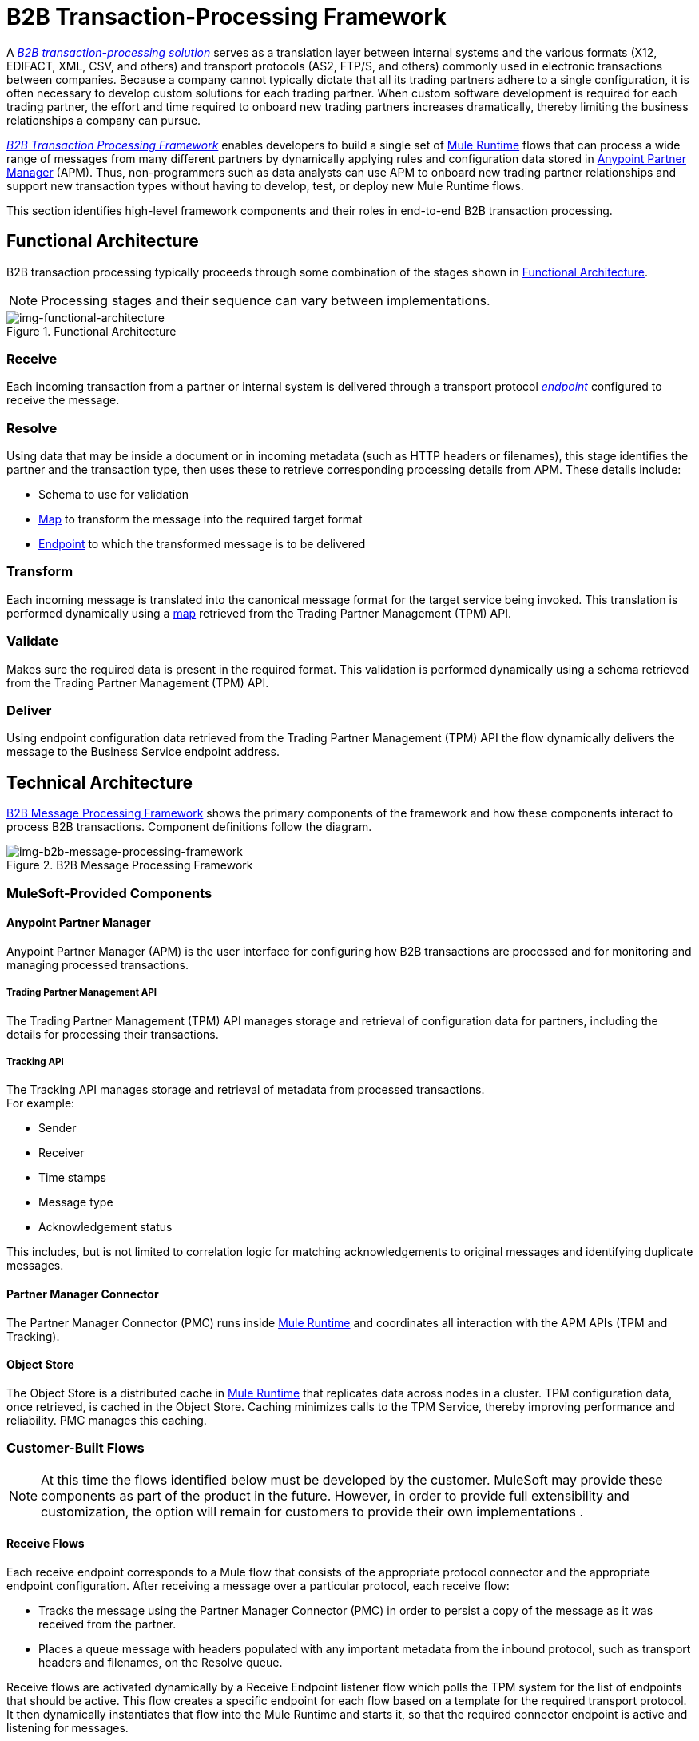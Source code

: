 = B2B Transaction-Processing Framework

A link:/anypoint-b2b/glossary#sectb[_B2B transaction-processing solution_] serves as a translation layer between internal systems and the various formats (X12, EDIFACT, XML, CSV, and others) and transport protocols (AS2, FTP/S, and others) commonly used in electronic transactions between companies. Because a company cannot typically dictate that all its trading partners adhere to a single configuration, it is often necessary to develop custom solutions for each trading partner. When custom software development is required for each trading partner, the effort and time required to onboard new trading partners increases dramatically, thereby limiting the business relationships a company can pursue.

link:/anypoint-b2b/glossary#sectb[_B2B Transaction Processing Framework_] enables developers to build a single set of link:/mule-user-guide[Mule Runtime] flows that can process a wide range of messages from many different partners by dynamically applying rules and configuration data stored in link:/anypoint-b2b/anypoint-partner-manager[Anypoint Partner Manager] (APM).
Thus, non-programmers such as data analysts can use APM to onboard new trading partner relationships and support new transaction types without having to develop, test, or deploy new Mule Runtime flows.

This section identifies high-level framework components and their roles in end-to-end B2B transaction processing.

== Functional Architecture

B2B transaction processing typically proceeds through some combination of the stages shown in xref:img-functional-architecture[].

NOTE: Processing stages and their sequence can vary between implementations.

[[img-functional-architecture]]
image::functional-architecture.png[img-functional-architecture,title="Functional Architecture"]
=== Receive

Each incoming transaction from a partner or internal system is delivered through a transport protocol link:/anypoint-b2b/endpoints[_endpoint_] configured to receive the message.

=== Resolve
Using data that may be inside a document or in incoming metadata (such as HTTP headers or filenames), this stage identifies the partner and the transaction type, then uses these to retrieve corresponding processing details from APM. These details include:

* Schema to use for validation
* link:/anypoint-b2b/maps[Map] to transform the message into the required target format
* link:/anypoint-b2b/endpoints[Endpoint] to which the transformed message is to be delivered

=== Transform

Each incoming message is translated into the canonical message format for the target service being invoked. This translation is performed dynamically using a link:/anypoint-b2b/maps[map] retrieved from the Trading Partner Management (TPM) API.

=== Validate
Makes sure the required data is present in the required format. This validation is performed dynamically using a schema retrieved from the Trading Partner Management (TPM) API.

=== Deliver
Using endpoint configuration data retrieved from the Trading Partner Management (TPM) API the flow dynamically delivers the message to the Business Service endpoint address.

== Technical Architecture

xref:img-b2b-message-processing-framework[] shows the primary components of the framework and how these components interact to process B2B transactions.
Component definitions follow the diagram.


[[img-b2b-message-processing-framework]]
image::b2b-message-processing-framework.png[img-b2b-message-processing-framework,title="B2B Message Processing Framework"]

=== MuleSoft-Provided Components

==== Anypoint Partner Manager
Anypoint Partner Manager (APM) is the user interface for configuring how B2B transactions are processed and for monitoring and managing processed transactions.

===== Trading Partner Management API
The Trading Partner Management (TPM) API manages storage and retrieval of configuration data for partners, including the details for processing their transactions.

===== Tracking API
The Tracking API manages storage and retrieval of metadata from processed transactions. +
For example:

* Sender
* Receiver
* Time stamps
* Message type
* Acknowledgement status

This includes, but is not limited to correlation logic for matching acknowledgements to original messages and identifying duplicate messages.

==== Partner Manager Connector
The Partner Manager Connector (PMC) runs inside link:/mule-user-guide[Mule Runtime] and coordinates all interaction with the APM APIs (TPM and Tracking).

==== Object Store
The Object Store is a distributed cache in link:/mule-user-guide[Mule Runtime] that replicates data across nodes in a cluster. TPM configuration data, once retrieved, is cached in the Object Store. Caching minimizes calls to the TPM Service, thereby improving performance and reliability. PMC manages this caching.

=== Customer-Built Flows
NOTE: At this time the flows identified below must be developed by the customer. MuleSoft may provide these components as part of the product in the future. However, in order to provide full extensibility and customization, the option will remain for customers to provide their own implementations .

==== Receive Flows
Each receive endpoint corresponds to a Mule flow that consists of the appropriate protocol connector and the appropriate endpoint configuration. After receiving a message over a particular protocol, each receive flow:

* Tracks the message using the Partner Manager Connector (PMC) in order to persist a copy of the message as it was received from the partner.
* Places a queue message with headers populated with any important metadata from the inbound protocol, such as transport headers and filenames, on the Resolve queue.

Receive flows are activated dynamically by a Receive Endpoint listener flow which polls the TPM system for the list of endpoints that should be active. This flow creates a specific endpoint for each flow based on a template for the required transport protocol. It then dynamically instantiates that flow into the Mule Runtime and starts it, so that the required connector endpoint is active and listening for messages.

==== Resolve Flow

* Pulls together from the message and any transport headers the needed metadata fields for identifying the specific document type.
* Passes the metadata fields to the TPM service to look up the document type and associated configuration settings (<<Map>>, <<Schema>>, target endpoint) and adds this information to the context headers that travel with the message to be used by later stages.
* Passes the message to the next processing stage.

==== Transform Flow

* Dynamically applies the configured mapping script from the context header to translate the message into the canonical format for the target Business Service.
* Does any necessary data translation, such as resolving partner values to your company's values using link:/anypoint-b2b/[lookup tables] functions, and flows.
* Uses the PMC to track the mapped, canonical version of the message.
* Passes the updated message body to the next processing stage.

==== Validate Flow

* Dynamically applies the configured schema script to validate that the message is in the required format.
* Uses the PMC to track the validation result for the message.
* Passes the message to the next processing stage.

==== Deliver Flow

* Invokes the target service by passing the transformed message to the configured transport endpoint.
* Uses the PMC to track the result from the target service.

==== Message Payload Persistence Flow
This is an optional flow that can be implemented to store message payloads at various stages. It receives a MuleSoft message from the PMC, persists that message payload to the desired data store, and returns a URL that can be used to retrieve the message later using the Message Payload Retrieval Flow. The URL is stored in the related tracking data stored in the Tracking API in APM and displayed to the user in the context of the transaction. Clicking this link will invoke the Message Payload Retrieval Flow and display the message payload in a pop-up window.

==== Message Payload Retrieval API Flow
The Message Payload Retrieval API Flow is used to retrieve the message payload with a URL (which contains the specific transactionId of the message to be retrieved).

==== Business Service Flows
For each target internal service, there is typically a Mule Runtime flow that exposes a REST-based API and communicates with the backend system using the appropriate connector or connectors. These Business Service flows are not technically part of the B2B system, but are often part of the overall solution.

==== Replay Flow
The replay flow coordinates replaying transactions. It polls the Tracking service for transactions that have been marked for replay. When it finds transactions that need to be replayed it:

. Pulls the original message body and headers from the Tracking API and the Message Payload Retrieval API.
. Constructs a new Mule message with the original payload and headers and passes it to the Resolve flow to reprocess the transaction.
. Tracks the fact that the transaction has been replayed.
. Updates the TPM service to indicate that the replay is complete

== Information Architecture: APM-Configurable Entities and Terms
APM stores the configuration data shown in xref:img-b2b-transaction[] in order to support the dynamic processing of different transaction types for different trading partners.

[[img-b2b-transaction]]
image::b2b-transaction.png[img-b2b-transaction,title="B2B Transaction"]

=== Partner
Represents an external company with which your company does business. Your company itself is also considered a Partner.

=== Partnership
The relationship between your company and an external company with which your company does business. Your company itself is also considered a Partner, and there is a special partnership called the “Home Org” in APM.

=== Partner Identifier
A predefined identifier of a specific Partner. There are several types of Partner Identifiers used in B2B transactions and configurable in APM. For example, for EDI X12 documents there are ISA identifiers, which are used in EDI interchanges to identify the sender and receiver. AS2 is another type of identifier, used in AS2 transmissions.

=== Document, Message, File
These terms are used interchangeably in the B2B world to reflect an instance of a structured payload being passed through a system to convey information about a transaction. For consistency, we use the term _document_ to represent these instances.

=== Document Type
link:/anypoint-b2b/document-types[Document Types] are configured in APM. A given document type
is identified by the following pieces of information:

* Standard
** Examples: X12, EDIFACT, XML, CSV, JSON
* Version
** X12 (Examples: 4010, 5010)
** RosettaNet (Example: PIP3B3v11.12.00 +
NOTE: For standards that don’t have versions (XML, CSV, etc.), *Version* does not appear on the <<
* Message Type
** X12 - 850, 855, 856, etc.
** RosettaNet - 3B3
** XML - root node name, namespace
** CSV, JSON - Name given to the transaction, not necessarily contained in the message

=== Document Properties
Document Properties are data fields that are extracted from received documents for the purpose of searching, correlation, TPM resolution, or duplicate checking. Document Properties are configured for Document Types. The user provides the Name of the property and the Path (XPath for XML, JSONPath for others) for retrieving the property from the document. These properties are extracted from the document by the Tracking API and stored to be used later for the purposes mentioned above.

=== Schema
The schema is stored with the Document Type. It is one of the following depending on the message type:

[%header,cols="3s,7a"]
|===
|Message Type
|Schema type

|XML
|XSD file
|CSV
|NA
|EDI
|EDI Schema Language (ESL) file
|JSON
|Json Schema
|===

=== Map

Script (XSLT or DataWeave) for transforming one Document Type to another Document Type.

=== Source Channel
Details pertaining to how to receive a particular document. _Receive_ is relative to the B2B Transaction Processing flows. For example:

* An inbound transaction would have a Source Channel that receives a Document from an external partner.
* An outbound transaction would have a Source Channel that receives a document from an internal system.

=== Target Channel
Details pertaining to how a particular document is sent. _Sent_ is relative to the B2B Transaction Processing flows. For example:

* An inbound transaction would have a Target Channel that sends a document to an internal system.
* An outbound transaction would have a Target Channel that sends a document to an external partner.

=== Route
Connects a Source Channel to a Target Channel.

=== Transaction
Denotes the end-to-end processing of a single instance of a document from the receipt at an endpoint all the way to the desired destination. A TransactionId can be used to find metadata and persisted payloads for the transaction at each stage.

=== Directional Processing

Transactions are either _inbound_ or _outbound_.

Inbound transaction::  A transaction between an external partner and the home organization, initiated by the external partner.

Outbound transaction:: A transaction between the home organization and an external partner, initiated by the home organization.

////
Inbound versus Outbound is always used to denote direction of documents being exchanged between partners. A document from an external partner to the home organization is considered Inbound. A document sent from the home organization to an external partner is considered Outbound.
////
xref:img-inbound-outbound[] depicts the relationships between these configuration entities relative to the processing of inbound or outbound transactions:

[[img-inbound-outbound]]
image::inbound-outbound.png[img-inbound-outbound,title="B2B Directional Processing"]
NOTE: In the interest of illustrating a range of usage scenarios, the architecture shown in xref:img-inbound-outbound depicts configuration details that may not appear in a specific scenario.

For example, a common pattern for inbound transactions is to map an incoming document into a standard internal format, often called the “canonical” format. If the target system accepts this canonical format, there is no need to apply two maps. A map can be configured for the Source Channel to transform into the canonical format, and there is no map needed for the Target Channel. However, if there are multiple Target Channels for a given Source Channel, there may be a need to apply an additional map in one of the Target Channels, so in that case two different maps would be applied.

For an Outbound transaction, the document might originate in the canonical format and so there may not be a map required in the Source Channel, but there would be one in the Target Channel to map to the desired format of the external partner.

== User Interface

The APM user interface enables link:/anypoint-b2b/partner-configuration[partner configuration] and detailed link:/anypoint-b2b/transaction-monitoring[Transaction Monitoring].

=== Configuration

* link:/anypoint-b2b/partner-configuration[Partners]
* Format Defaults
** link:/anypoint-b2b/x12-settings[X12 Settings]
** link:/anypoint-b2b/edifact-settings[EDIFACT Settings]
** link:/anypoint-b2b/csv-settings[CSV Settings]
* link:/anypoint-b2b/document-types[Document Types]
* link:/anypoint-b2b/endpoints[Endpoints]
* link:/anypoint-b2b/maps[Maps]
* link:/anypoint-b2b/channels[Channels]
* link:/anypoint-b2b/routes[Routes]
* link:/anypoint-b2b/process-definitions[Process Definitions]
*  link:/anypoint-b2b/administration[Administrative Configuration]
** link:/anypoint-b2b/environments[Environments]
** link:/anypoint-b2b/error-codes[Error Codes]
** link:/anypoint-b2b/security[Security]
** link:/anypoint-b2b/lookup-tables[Lookup Tables]

=== Transaction Monitoring

* Search and view results of processed transactions.
* View end-to-end processing that occurred for a transaction.
* Manually cause the replay of failed transactions.
